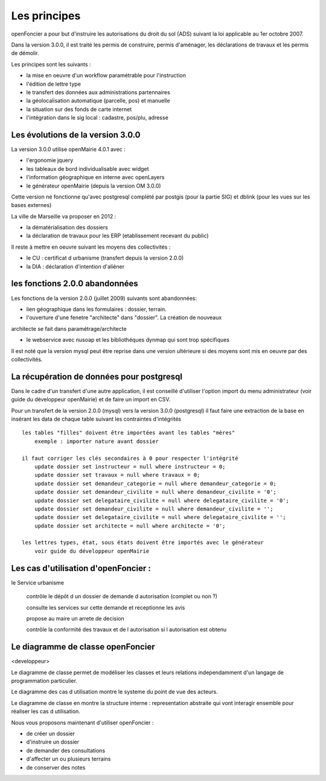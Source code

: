 .. _principes:


#############
Les principes
#############


openFoncier a pour but d'instruire les autorisations du droit du sol (ADS) suivant la loi
applicable au 1er octobre 2007.

Dans la version 3.0.0, il est traité les permis de construire, permis d'aménager,
les déclarations de travaux et les permis de démolir.

Les principes sont les suivants :

- la mise en oeuvre d'un workflow paramétrable pour l'instruction

- l'édition de lettre type

- le transfert des données aux administrations partennaires

- la géolocalisation automatique (parcelle, pos) et manuelle

- la situation sur des fonds de carte internet

- l'intégration dans le sig local : cadastre, pos/plu, adresse



Les évolutions de la version 3.0.0
==================================

La version 3.0.0 utilise openMairie 4.0.1 avec :

- l'ergonomie jquery

- les tableaux de bord individualisable avec widget

- l'information géographique en interne avec openLayers

- le générateur openMairie (depuis la version OM 3.0.0)

Cette version ne fonctionne qu'avec postgresql complété par postgis (pour la partie SIG)
et dblink (pour les vues sur les bases externes)



La ville de Marseille va proposer en 2012 :

- la dématérialisation des dossiers

- la déclaration de travaux pour les ERP (etablissement recevant du public)


Il reste à mettre en oeuvre suivant les moyens des collectivités :

- le CU : certificat d urbanisme (transfert depuis la version 2.0.0)

- la DIA : déclaration d'intention d'aliéner



les fonctions 2.0.0 abandonnées
===============================


Les fonctions de la version 2.0.0 (juillet 2009) suivants sont abandonnées:

- lien géographique dans les formulaires : dossier, terrain.

- l'ouverture d'une fenetre "architecte" dans "dossier". La création de nouveaux
architecte se fait dans paramétrage/architecte

- le webservice avec nusoap et les bibliothéques dynmap qui sont trop spécifiques


Il est noté que la version mysql peut être reprise dans une version ultérieure si
des moyens sont mis en oeuvre par des collectivités.


La récupération de données pour postgresql
==========================================

Dans le cadre d'un transfert d'une autre application, il est conseillé d'utiliser
l'option import du menu administrateur (voir guide du développeur openMairie) et de faire
un import en CSV.

Pour un transfert de la version 2.0.0 (mysql) vers la version 3.0.0 (postgresql)
il faut faire une extraction de la base en insérant les data de chaque
table suivant les contraintes d'intégrités ::

    les tables "filles" doivent être importées avant les tables "mères"
        exemple : importer nature avant dossier
        
    il faut corriger les clés secondaires à 0 pour respecter l'intégrité
        update dossier set instructeur = null where instructeur = 0;
        update dossier set travaux = null where travaux = 0;
        update dossier set demandeur_categorie = null where demandeur_categorie = 0;
        update dossier set demandeur_civilite = null where demandeur_civilite = '0';
        update dossier set delegataire_civilite = null where delegataire_civilite = '0';
        update dossier set demandeur_civilite = null where demandeur_civilite = '';
        update dossier set delegataire_civilite = null where delegataire_civilite = '';
        update dossier set architecte = null where architecte = '0';
        
    les lettres types, état, sous états doivent être importés avec le générateur
        voir guide du développeur openMairie



Les cas d'utilisation d'openFoncier :
=====================================


le Service urbanisme

    contrôle le dépôt d un dossier de demande d autorisation (complet ou non ?)

    consulte les services sur cette demande et receptionne les avis

    propose au maire un arrete de decision

    contrôle la conformité des travaux et de l autorisation si l autorisation est obtenu



.. image:: ../_static/uml_cas_utilisation.png



Le diagramme de classe openFoncier
==================================

<developpeur>

Le diagramme de classe permet de modéliser les classes et leurs relations
independamment d'un langage de programmation particulier.


Le diagramme des cas d utilisation montre le systeme du point de vue des acteurs.

Le diagramme de classe en montre la structure interne : representation abstraite qui vont
interagir ensemble pour réaliser les cas d utilisation.


.. image:: ../_static/uml_classe.png

    
    
Nous vous proposons maintenant d'utiliser openFoncier :

- de créer un dossier

- d'instruire un dossier

- de demander des consultations

- d'affecter un ou plusieurs terrains

- de conserver des notes
    
    

